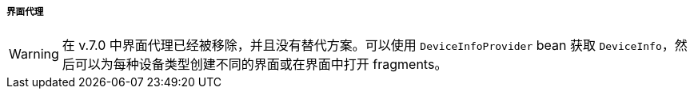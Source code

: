 :sourcesdir: ../../../../../source

[[screen_agent]]
===== 界面代理

[WARNING]
====
在 v.7.0 中界面代理已经被移除，并且没有替代方案。可以使用 `DeviceInfoProvider` bean 获取 `DeviceInfo`，然后可以为每种设备类型创建不同的界面或在界面中打开 fragments。
====
